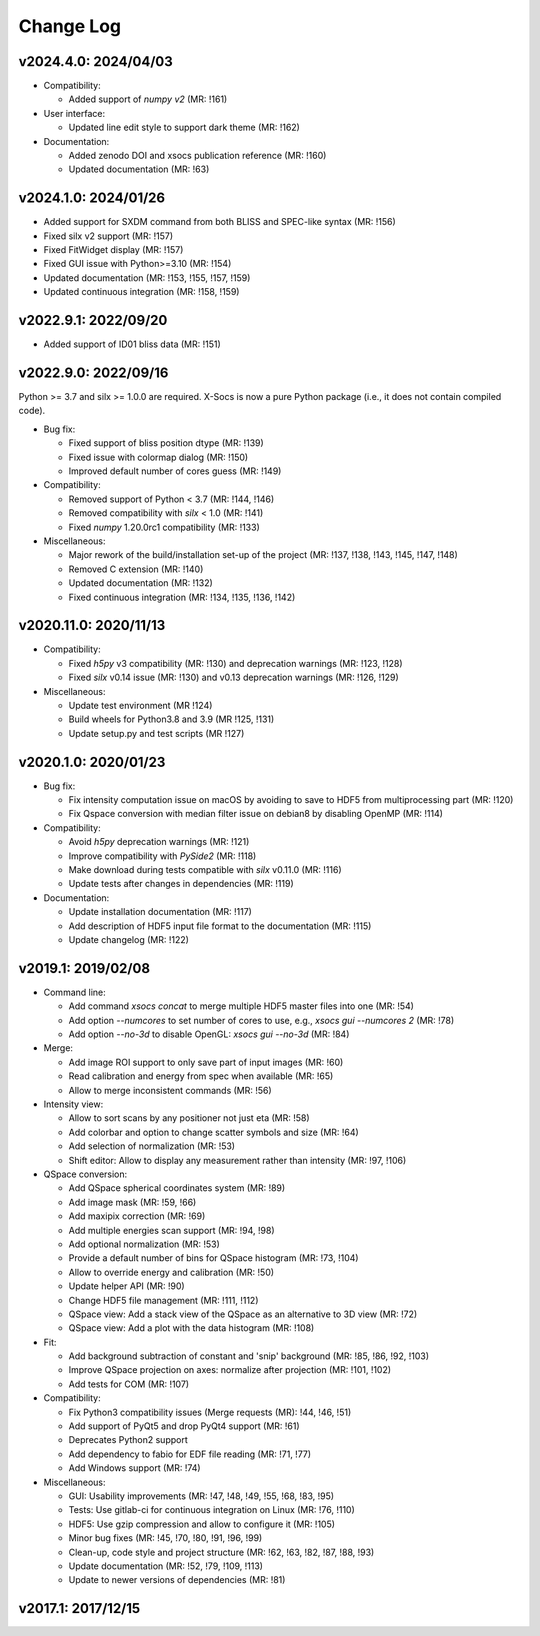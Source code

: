 Change Log
==========

v2024.4.0: 2024/04/03
---------------------

* Compatibility:

  - Added support of `numpy v2` (MR: !161)

* User interface:

  - Updated line edit style to support dark theme (MR: !162)

* Documentation:

  - Added zenodo DOI and xsocs publication reference (MR: !160)
  - Updated documentation (MR: !63)

v2024.1.0: 2024/01/26
---------------------

- Added support for SXDM command from both BLISS and SPEC-like syntax (MR: !156)
- Fixed silx v2 support (MR: !157)
- Fixed FitWidget display (MR: !157)
- Fixed GUI issue with Python>=3.10 (MR: !154)
- Updated documentation (MR: !153, !155, !157, !159)
- Updated continuous integration (MR: !158, !159)

v2022.9.1: 2022/09/20
---------------------

- Added support of ID01 bliss data (MR: !151)

v2022.9.0: 2022/09/16
----------------------

Python >= 3.7 and silx >= 1.0.0 are required.
X-Socs is now a pure Python package (i.e., it does not contain compiled code).

* Bug fix:

  - Fixed support of bliss position dtype (MR: !139)
  - Fixed issue with colormap dialog (MR: !150)
  - Improved default number of cores guess (MR: !149)

* Compatibility:

  - Removed support of Python < 3.7 (MR: !144, !146)
  - Removed compatibility with `silx` < 1.0 (MR: !141)
  - Fixed `numpy` 1.20.0rc1 compatibility (MR: !133)

* Miscellaneous:

  - Major rework of the build/installation set-up of the project (MR: !137, !138, !143, !145, !147, !148)
  - Removed C extension (MR: !140)
  - Updated documentation (MR: !132)
  - Fixed continuous integration (MR: !134, !135, !136, !142)

v2020.11.0: 2020/11/13
----------------------

* Compatibility:

  - Fixed `h5py` v3 compatibility (MR: !130) and deprecation warnings (MR: !123, !128)
  - Fixed `silx` v0.14 issue (MR: !130) and v0.13 deprecation warnings (MR: !126, !129)

* Miscellaneous:

  - Update test environment (MR !124)
  - Build wheels for Python3.8 and 3.9 (MR !125, !131)
  - Update setup.py and test scripts (MR !127)


v2020.1.0: 2020/01/23
---------------------

* Bug fix:

  - Fix intensity computation issue on macOS by avoiding to save to HDF5 from multiprocessing part (MR: !120)
  - Fix Qspace conversion with median filter issue on debian8 by disabling OpenMP (MR: !114)

* Compatibility:

  - Avoid `h5py` deprecation warnings (MR: !121)
  - Improve compatibility with `PySide2` (MR: !118)
  - Make download during tests compatible with `silx` v0.11.0 (MR: !116)
  - Update tests after changes in dependencies (MR: !119)

* Documentation:

  - Update installation documentation (MR: !117)
  - Add description of HDF5 input file format to the documentation (MR: !115)
  - Update changelog (MR: !122)


v2019.1: 2019/02/08
-------------------

* Command line:

  - Add command `xsocs concat` to merge multiple HDF5 master files into one (MR: !54)
  - Add option `--numcores` to set number of cores to use, e.g., `xsocs gui --numcores 2` (MR: !78)
  - Add option `--no-3d` to disable OpenGL: `xsocs gui --no-3d` (MR: !84)

* Merge:

  - Add image ROI support to only save part of input images (MR: !60)
  - Read calibration and energy from spec when available (MR: !65)
  - Allow to merge inconsistent commands (MR: !56)

* Intensity view:

  - Allow to sort scans by any positioner not just eta (MR: !58)
  - Add colorbar and option to change scatter symbols and size (MR: !64)
  - Add selection of normalization (MR: !53)
  - Shift editor: Allow to display any measurement rather than intensity (MR: !97, !106)

* QSpace conversion:

  - Add QSpace spherical coordinates system (MR: !89)
  - Add image mask (MR: !59, !66)
  - Add maxipix correction (MR: !69)
  - Add multiple energies scan support (MR: !94, !98)
  - Add optional normalization (MR: !53)
  - Provide a default number of bins for QSpace histogram (MR: !73, !104)
  - Allow to override energy and calibration (MR: !50)
  - Update helper API (MR: !90)
  - Change HDF5 file management (MR: !111, !112)
  - QSpace view: Add a stack view of the QSpace as an alternative to 3D view (MR: !72)
  - QSpace view: Add a plot with the data histogram (MR: !108)

* Fit:

  - Add background subtraction of constant and 'snip' background (MR: !85, !86, !92, !103)
  - Improve QSpace projection on axes: normalize after projection (MR: !101, !102)
  - Add tests for COM (MR: !107)

* Compatibility:

  - Fix Python3 compatibility issues (Merge requests (MR): !44, !46, !51)
  - Add support of PyQt5 and drop PyQt4 support (MR: !61)
  - Deprecates Python2 support
  - Add dependency to fabio for EDF file reading (MR: !71, !77)
  - Add Windows support (MR: !74)

* Miscellaneous:

  - GUI: Usability improvements (MR: !47, !48, !49, !55, !68, !83, !95)
  - Tests: Use gitlab-ci for continuous integration on Linux (MR: !76, !110)
  - HDF5: Use gzip compression and allow to configure it (MR: !105)
  - Minor bug fixes (MR: !45, !70, !80, !91, !96, !99)
  - Clean-up, code style and project structure (MR: !62, !63, !82, !87, !88, !93)
  - Update documentation (MR: !52, !79, !109, !113)
  - Update to newer versions of dependencies (MR: !81)


v2017.1: 2017/12/15
-------------------
